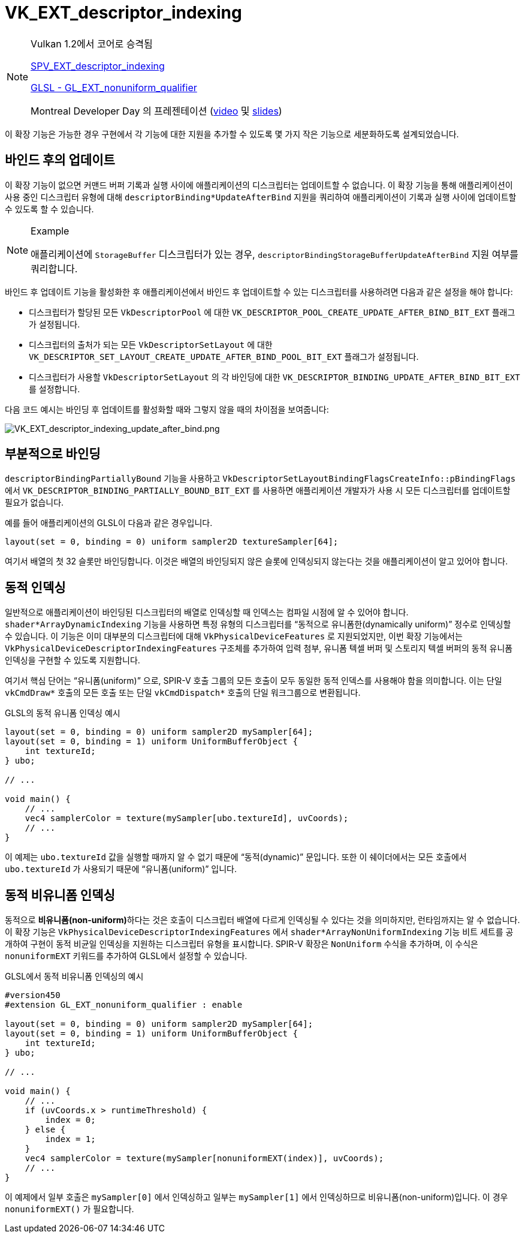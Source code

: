 // Copyright 2019-2021 The Khronos Group, Inc.
// SPDX-License-Identifier: CC-BY-4.0

ifndef::chapters[:chapters: ../]
ifndef::images[:images: ../images/]

[[VK_EXT_descriptor_indexing]]
= VK_EXT_descriptor_indexing

[NOTE]
====
Vulkan 1.2에서 코어로 승격됨

link:https://htmlpreview.github.io/?https://github.com/KhronosGroup/SPIRV-Registry/blob/main/extensions/EXT/SPV_EXT_descriptor_indexing.html[SPV_EXT_descriptor_indexing]

link:https://github.com/KhronosGroup/GLSL/blob/master/extensions/ext/GL_EXT_nonuniform_qualifier.txt[GLSL - GL_EXT_nonuniform_qualifier]

Montreal Developer Day 의 프레젠테이션 (link:https://www.youtube.com/watch?v=tXipcoeuNh4[video] 및 link:https://www.khronos.org/assets/uploads/developers/library/2018-vulkan-devday/11-DescriptorUpdateTemplates.pdf[slides])
====

이 확장 기능은 가능한 경우 구현에서 각 기능에 대한 지원을 추가할 수 있도록 몇 가지 작은 기능으로 세분화하도록 설계되었습니다.

== 바인드 후의 업데이트

이 확장 기능이 없으면 커맨드 버퍼 기록과 실행 사이에 애플리케이션의 디스크립터는 업데이트할 수 없습니다. 이 확장 기능을 통해 애플리케이션이 사용 중인 디스크립터 유형에 대해 `descriptorBinding*UpdateAfterBind` 지원을 쿼리하여 애플리케이션이 기록과 실행 사이에 업데이트할 수 있도록 할 수 있습니다.

[NOTE]
.Example
====
애플리케이션에 `StorageBuffer` 디스크립터가 있는 경우, `descriptorBindingStorageBufferUpdateAfterBind` 지원 여부를 쿼리합니다.
====

바인드 후 업데이트 기능을 활성화한 후 애플리케이션에서 바인드 후 업데이트할 수 있는 디스크립터를 사용하려면 다음과 같은 설정을 해야 합니다:

  * 디스크립터가 할당된 모든 `VkDescriptorPool` 에 대한 `VK_DESCRIPTOR_POOL_CREATE_UPDATE_AFTER_BIND_BIT_EXT` 플래그가 설정됩니다.
  * 디스크립터의 출처가 되는 모든 `VkDescriptorSetLayout` 에 대한 `VK_DESCRIPTOR_SET_LAYOUT_CREATE_UPDATE_AFTER_BIND_POOL_BIT_EXT` 플래그가 설정됩니다.
  * 디스크립터가 사용할 `VkDescriptorSetLayout` 의 각 바인딩에 대한 `VK_DESCRIPTOR_BINDING_UPDATE_AFTER_BIND_BIT_EXT` 를 설정합니다.

다음 코드 예시는 바인딩 후 업데이트를 활성화할 때와 그렇지 않을 때의 차이점을 보여줍니다:

image::../../../../chapters/images/extensions/VK_EXT_descriptor_indexing_update_after_bind.png[VK_EXT_descriptor_indexing_update_after_bind.png]

== 부분적으로 바인딩

`descriptorBindingPartiallyBound` 기능을 사용하고 `VkDescriptorSetLayoutBindingFlagsCreateInfo::pBindingFlags` 에서 `VK_DESCRIPTOR_BINDING_PARTIALLY_BOUND_BIT_EXT` 를 사용하면 애플리케이션 개발자가 사용 시 모든 디스크립터를 업데이트할 필요가 없습니다.

예를 들어 애플리케이션의 GLSL이 다음과 같은 경우입니다.

[source,glsl]
----
layout(set = 0, binding = 0) uniform sampler2D textureSampler[64];
----

여기서 배열의 첫 32 슬롯만 바인딩합니다. 이것은 배열의 바인딩되지 않은 슬롯에 인덱싱되지 않는다는 것을 애플리케이션이 알고 있어야 합니다.

== 동적 인덱싱

일반적으로 애플리케이션이 바인딩된 디스크립터의 배열로 인덱싱할 때 인덱스는 컴파일 시점에 알 수 있어야 합니다. `shader*ArrayDynamicIndexing` 기능을 사용하면 특정 유형의 디스크립터를 "`동적으로 유니폼한(dynamically uniform)`" 정수로 인덱싱할 수 있습니다. 이 기능은 이미 대부분의 디스크립터에 대해 `VkPhysicalDeviceFeatures` 로 지원되었지만, 이번 확장 기능에서는 `VkPhysicalDeviceDescriptorIndexingFeatures` 구조체를 추가하여 입력 첨부, 유니폼 텍셀 버퍼 및 스토리지 텍셀 버퍼의 동적 유니폼 인덱싱을 구현할 수 있도록 지원합니다.

여기서 핵심 단어는 "`유니폼(uniform)`" 으로, SPIR-V 호출 그룹의 모든 호출이 모두 동일한 동적 인덱스를 사용해야 함을 의미합니다. 이는 단일 `vkCmdDraw*` 호출의 모든 호출 또는 단일 `vkCmdDispatch*` 호출의 단일 워크그룹으로 변환됩니다.

GLSL의 동적 유니폼 인덱싱 예시

[source,glsl]
----
layout(set = 0, binding = 0) uniform sampler2D mySampler[64];
layout(set = 0, binding = 1) uniform UniformBufferObject {
    int textureId;
} ubo;

// ...

void main() {
    // ...
    vec4 samplerColor = texture(mySampler[ubo.textureId], uvCoords);
    // ...
}
----

이 예제는 `ubo.textureId` 값을 실행할 때까지 알 수 없기 때문에 "`동적(dynamic)`" 문입니다. 또한 이 쉐이더에서는 모든 호출에서  `ubo.textureId` 가 사용되기 때문에 "`유니폼(uniform)`" 입니다.

== 동적 비유니폼 인덱싱

동적으로 **비유니폼(non-uniform)**하다는 것은 호출이 디스크립터 배열에 다르게 인덱싱될 수 있다는 것을 의미하지만, 런타임까지는 알 수 없습니다. 이 확장 기능은 `VkPhysicalDeviceDescriptorIndexingFeatures` 에서 `shader*ArrayNonUniformIndexing` 기능 비트 세트를 공개하여 구현이 동적 비균일 인덱싱을 지원하는 디스크립터 유형을 표시합니다. SPIR-V 확장은 `NonUniform` 수식을 추가하며, 이 수식은 `nonuniformEXT` 키워드를 추가하여 GLSL에서 설정할 수 있습니다.

GLSL에서 동적 비유니폼 인덱싱의 예시

[source,glsl]
----
#version450
#extension GL_EXT_nonuniform_qualifier : enable

layout(set = 0, binding = 0) uniform sampler2D mySampler[64];
layout(set = 0, binding = 1) uniform UniformBufferObject {
    int textureId;
} ubo;

// ...

void main() {
    // ...
    if (uvCoords.x > runtimeThreshold) {
        index = 0;
    } else {
        index = 1;
    }
    vec4 samplerColor = texture(mySampler[nonuniformEXT(index)], uvCoords);
    // ...
}
----

이 예제에서 일부 호출은 `mySampler[0]` 에서 인덱싱하고 일부는 `mySampler[1]` 에서 인덱싱하므로 비유니폼(non-uniform)입니다. 이 경우 `nonuniformEXT()` 가 필요합니다.
